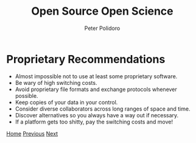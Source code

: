 #+title: Open Source Open Science
#+AUTHOR: Peter Polidoro
#+EMAIL: peter@polidoro.io

* Proprietary Recommendations

- Almost impossible not to use at least some proprietary software.
- Be wary of high switching costs.
- Avoid proprietary file formats and exchange protocols whenever possible.
- Keep copies of your data in your control.
- Consider diverse collaborators across long ranges of space and time.
- Discover alternatives so you always have a way out if necessary.
- If a platform gets too shitty, pay the switching costs and move!


[[./index.org][Home]] [[./xkcd.org][Previous]] [[./user-advantages.org][Next]]

